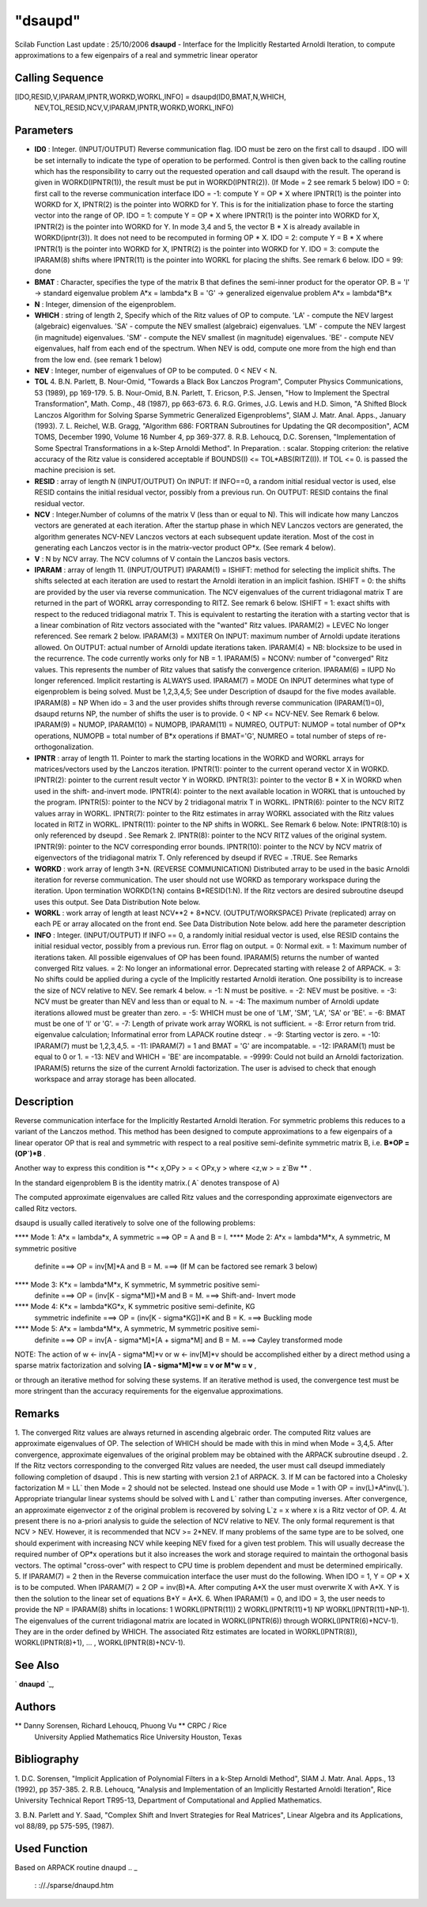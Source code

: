====
"dsaupd"
====

Scilab Function Last update : 25/10/2006
**dsaupd** - Interface for the Implicitly Restarted Arnoldi Iteration,
to compute approximations to a few eigenpairs of a real and symmetric
linear operator



Calling Sequence
~~~~~~~~~~~~~~~~

[IDO,RESID,V,IPARAM,IPNTR,WORKD,WORKL,INFO] = dsaupd(ID0,BMAT,N,WHICH,
  NEV,TOL,RESID,NCV,V,IPARAM,IPNTR,WORKD,WORKL,INFO)




Parameters
~~~~~~~~~~


+ **ID0** : Integer. (INPUT/OUTPUT) Reverse communication flag. IDO
  must be zero on the first call to dsaupd . IDO will be set internally
  to indicate the type of operation to be performed. Control is then
  given back to the calling routine which has the responsibility to
  carry out the requested operation and call dsaupd with the result. The
  operand is given in WORKD(IPNTR(1)), the result must be put in
  WORKD(IPNTR(2)). (If Mode = 2 see remark 5 below) IDO = 0: first call
  to the reverse communication interface IDO = -1: compute Y = OP * X
  where IPNTR(1) is the pointer into WORKD for X, IPNTR(2) is the
  pointer into WORKD for Y. This is for the initialization phase to
  force the starting vector into the range of OP. IDO = 1: compute Y =
  OP * X where IPNTR(1) is the pointer into WORKD for X, IPNTR(2) is the
  pointer into WORKD for Y. In mode 3,4 and 5, the vector B * X is
  already available in WORKD(ipntr(3)). It does not need to be
  recomputed in forming OP * X. IDO = 2: compute Y = B * X where
  IPNTR(1) is the pointer into WORKD for X, IPNTR(2) is the pointer into
  WORKD for Y. IDO = 3: compute the IPARAM(8) shifts where IPNTR(11) is
  the pointer into WORKL for placing the shifts. See remark 6 below. IDO
  = 99: done
+ **BMAT** : Character, specifies the type of the matrix B that
  defines the semi-inner product for the operator OP. B = 'I' ->
  standard eigenvalue problem A*x = lambda*x B = 'G' -> generalized
  eigenvalue problem A*x = lambda*B*x
+ **N** : Integer, dimension of the eigenproblem.
+ **WHICH** : string of length 2, Specify which of the Ritz values of
  OP to compute. 'LA' - compute the NEV largest (algebraic) eigenvalues.
  'SA' - compute the NEV smallest (algebraic) eigenvalues. 'LM' -
  compute the NEV largest (in magnitude) eigenvalues. 'SM' - compute the
  NEV smallest (in magnitude) eigenvalues. 'BE' - compute NEV
  eigenvalues, half from each end of the spectrum. When NEV is odd,
  compute one more from the high end than from the low end. (see remark
  1 below)
+ **NEV** : Integer, number of eigenvalues of OP to be computed. 0 <
  NEV < N.
+ **TOL** 4. B.N. Parlett, B. Nour-Omid, "Towards a Black Box Lanczos
  Program", Computer Physics Communications, 53 (1989), pp 169-179. 5.
  B. Nour-Omid, B.N. Parlett, T. Ericson, P.S. Jensen, "How to Implement
  the Spectral Transformation", Math. Comp., 48 (1987), pp 663-673. 6.
  R.G. Grimes, J.G. Lewis and H.D. Simon, "A Shifted Block Lanczos
  Algorithm for Solving Sparse Symmetric Generalized Eigenproblems",
  SIAM J. Matr. Anal. Apps., January (1993). 7. L. Reichel, W.B. Gragg,
  "Algorithm 686: FORTRAN Subroutines for Updating the QR
  decomposition", ACM TOMS, December 1990, Volume 16 Number 4, pp
  369-377. 8. R.B. Lehoucq, D.C. Sorensen, "Implementation of Some
  Spectral Transformations in a k-Step Arnoldi Method". In Preparation.
  : scalar. Stopping criterion: the relative accuracy of the Ritz value
  is considered acceptable if BOUNDS(I) <= TOL*ABS(RITZ(I)). If TOL <=
  0. is passed the machine precision is set.
+ **RESID** : array of length N (INPUT/OUTPUT) On INPUT: If INFO==0, a
  random initial residual vector is used, else RESID contains the
  initial residual vector, possibly from a previous run. On OUTPUT:
  RESID contains the final residual vector.
+ **NCV** : Integer.Number of columns of the matrix V (less than or
  equal to N). This will indicate how many Lanczos vectors are generated
  at each iteration. After the startup phase in which NEV Lanczos
  vectors are generated, the algorithm generates NCV-NEV Lanczos vectors
  at each subsequent update iteration. Most of the cost in generating
  each Lanczos vector is in the matrix-vector product OP*x. (See remark
  4 below).
+ **V** : N by NCV array. The NCV columns of V contain the Lanczos
  basis vectors.
+ **IPARAM** : array of length 11. (INPUT/OUTPUT) IPARAM(1) = ISHIFT:
  method for selecting the implicit shifts. The shifts selected at each
  iteration are used to restart the Arnoldi iteration in an implicit
  fashion. ISHIFT = 0: the shifts are provided by the user via reverse
  communication. The NCV eigenvalues of the current tridiagonal matrix T
  are returned in the part of WORKL array corresponding to RITZ. See
  remark 6 below. ISHIFT = 1: exact shifts with respect to the reduced
  tridiagonal matrix T. This is equivalent to restarting the iteration
  with a starting vector that is a linear combination of Ritz vectors
  associated with the "wanted" Ritz values. IPARAM(2) = LEVEC No longer
  referenced. See remark 2 below. IPARAM(3) = MXITER On INPUT: maximum
  number of Arnoldi update iterations allowed. On OUTPUT: actual number
  of Arnoldi update iterations taken. IPARAM(4) = NB: blocksize to be
  used in the recurrence. The code currently works only for NB = 1.
  IPARAM(5) = NCONV: number of "converged" Ritz values. This represents
  the number of Ritz values that satisfy the convergence criterion.
  IPARAM(6) = IUPD No longer referenced. Implicit restarting is ALWAYS
  used. IPARAM(7) = MODE On INPUT determines what type of eigenproblem
  is being solved. Must be 1,2,3,4,5; See under Description of dsaupd
  for the five modes available. IPARAM(8) = NP When ido = 3 and the user
  provides shifts through reverse communication (IPARAM(1)=0), dsaupd
  returns NP, the number of shifts the user is to provide. 0 < NP <=
  NCV-NEV. See Remark 6 below. IPARAM(9) = NUMOP, IPARAM(10) = NUMOPB,
  IPARAM(11) = NUMREO, OUTPUT: NUMOP = total number of OP*x operations,
  NUMOPB = total number of B*x operations if BMAT='G', NUMREO = total
  number of steps of re-orthogonalization.
+ **IPNTR** : array of length 11. Pointer to mark the starting
  locations in the WORKD and WORKL arrays for matrices/vectors used by
  the Lanczos iteration. IPNTR(1): pointer to the current operand vector
  X in WORKD. IPNTR(2): pointer to the current result vector Y in WORKD.
  IPNTR(3): pointer to the vector B * X in WORKD when used in the shift-
  and-invert mode. IPNTR(4): pointer to the next available location in
  WORKL that is untouched by the program. IPNTR(5): pointer to the NCV
  by 2 tridiagonal matrix T in WORKL. IPNTR(6): pointer to the NCV RITZ
  values array in WORKL. IPNTR(7): pointer to the Ritz estimates in
  array WORKL associated with the Ritz values located in RITZ in WORKL.
  IPNTR(11): pointer to the NP shifts in WORKL. See Remark 6 below.
  Note: IPNTR(8:10) is only referenced by dseupd . See Remark 2.
  IPNTR(8): pointer to the NCV RITZ values of the original system.
  IPNTR(9): pointer to the NCV corresponding error bounds. IPNTR(10):
  pointer to the NCV by NCV matrix of eigenvectors of the tridiagonal
  matrix T. Only referenced by dseupd if RVEC = .TRUE. See Remarks
+ **WORKD** : work array of length 3*N. (REVERSE COMMUNICATION)
  Distributed array to be used in the basic Arnoldi iteration for
  reverse communication. The user should not use WORKD as temporary
  workspace during the iteration. Upon termination WORKD(1:N) contains
  B*RESID(1:N). If the Ritz vectors are desired subroutine dseupd uses
  this output. See Data Distribution Note below.
+ **WORKL** : work array of length at least NCV**2 + 8*NCV.
  (OUTPUT/WORKSPACE) Private (replicated) array on each PE or array
  allocated on the front end. See Data Distribution Note below. add here
  the parameter description
+ **INFO** : Integer. (INPUT/OUTPUT) If INFO == 0, a randomly initial
  residual vector is used, else RESID contains the initial residual
  vector, possibly from a previous run. Error flag on output. = 0:
  Normal exit. = 1: Maximum number of iterations taken. All possible
  eigenvalues of OP has been found. IPARAM(5) returns the number of
  wanted converged Ritz values. = 2: No longer an informational error.
  Deprecated starting with release 2 of ARPACK. = 3: No shifts could be
  applied during a cycle of the Implicitly restarted Arnoldi iteration.
  One possibility is to increase the size of NCV relative to NEV. See
  remark 4 below. = -1: N must be positive. = -2: NEV must be positive.
  = -3: NCV must be greater than NEV and less than or equal to N. = -4:
  The maximum number of Arnoldi update iterations allowed must be
  greater than zero. = -5: WHICH must be one of 'LM', 'SM', 'LA', 'SA'
  or 'BE'. = -6: BMAT must be one of 'I' or 'G'. = -7: Length of private
  work array WORKL is not sufficient. = -8: Error return from trid.
  eigenvalue calculation; Informatinal error from LAPACK routine dsteqr
  . = -9: Starting vector is zero. = -10: IPARAM(7) must be 1,2,3,4,5. =
  -11: IPARAM(7) = 1 and BMAT = 'G' are incompatable. = -12: IPARAM(1)
  must be equal to 0 or 1. = -13: NEV and WHICH = 'BE' are incompatable.
  = -9999: Could not build an Arnoldi factorization. IPARAM(5) returns
  the size of the current Arnoldi factorization. The user is advised to
  check that enough workspace and array storage has been allocated.




Description
~~~~~~~~~~~

Reverse communication interface for the Implicitly Restarted Arnoldi
Iteration. For symmetric problems this reduces to a variant of the
Lanczos method. This method has been designed to compute
approximations to a few eigenpairs of a linear operator OP that is
real and symmetric with respect to a real positive semi-definite
symmetric matrix B, i.e. **B*OP = (OP`)*B** .

Another way to express this condition is **< x,OPy > = < OPx,y > where
<z,w > = z`Bw ** .

In the standard eigenproblem B is the identity matrix.( A` denotes
transpose of A)

The computed approximate eigenvalues are called Ritz values and the
corresponding approximate eigenvectors are called Ritz vectors.

dsaupd is usually called iteratively to solve one of the following
problems:

**** Mode 1: A*x = lambda*x, A symmetric ===> OP = A and B = I.
**** Mode 2: A*x = lambda*M*x, A symmetric, M symmetric positive
  definite ===> OP = inv[M]*A and B = M. ===> (If M can be factored see
  remark 3 below)
**** Mode 3: K*x = lambda*M*x, K symmetric, M symmetric positive semi-
  definite ===> OP = (inv[K - sigma*M])*M and B = M. ===> Shift-and-
  Invert mode
**** Mode 4: K*x = lambda*KG*x, K symmetric positive semi-definite, KG
  symmetric indefinite ===> OP = (inv[K - sigma*KG])*K and B = K. ===>
  Buckling mode
**** Mode 5: A*x = lambda*M*x, A symmetric, M symmetric positive semi-
  definite ===> OP = inv[A - sigma*M]*[A + sigma*M] and B = M. ===>
  Cayley transformed mode


NOTE: The action of w <- inv[A - sigma*M]*v or w <- inv[M]*v should be
accomplished either by a direct method using a sparse matrix
factorization and solving **[A - sigma*M]*w = v or M*w = v** ,

or through an iterative method for solving these systems. If an
iterative method is used, the convergence test must be more stringent
than the accuracy requirements for the eigenvalue approximations.



Remarks
~~~~~~~

1. The converged Ritz values are always returned in ascending
algebraic order. The computed Ritz values are approximate eigenvalues
of OP. The selection of WHICH should be made with this in mind when
Mode = 3,4,5. After convergence, approximate eigenvalues of the
original problem may be obtained with the ARPACK subroutine dseupd .
2. If the Ritz vectors corresponding to the converged Ritz values are
needed, the user must call dseupd immediately following completion of
dsaupd . This is new starting with version 2.1 of ARPACK. 3. If M can
be factored into a Cholesky factorization M = LL` then Mode = 2 should
not be selected. Instead one should use Mode = 1 with OP =
inv(L)*A*inv(L`). Appropriate triangular linear systems should be
solved with L and L` rather than computing inverses. After
convergence, an approximate eigenvector z of the original problem is
recovered by solving L`z = x where x is a Ritz vector of OP. 4. At
present there is no a-priori analysis to guide the selection of NCV
relative to NEV. The only formal requrement is that NCV > NEV.
However, it is recommended that NCV >= 2*NEV. If many problems of the
same type are to be solved, one should experiment with increasing NCV
while keeping NEV fixed for a given test problem. This will usually
decrease the required number of OP*x operations but it also increases
the work and storage required to maintain the orthogonal basis
vectors. The optimal "cross-over" with respect to CPU time is problem
dependent and must be determined empirically. 5. If IPARAM(7) = 2 then
in the Reverse commuication interface the user must do the following.
When IDO = 1, Y = OP * X is to be computed. When IPARAM(7) = 2 OP =
inv(B)*A. After computing A*X the user must overwrite X with A*X. Y is
then the solution to the linear set of equations B*Y = A*X. 6. When
IPARAM(1) = 0, and IDO = 3, the user needs to provide the NP =
IPARAM(8) shifts in locations: 1 WORKL(IPNTR(11)) 2 WORKL(IPNTR(11)+1)
NP WORKL(IPNTR(11)+NP-1). The eigenvalues of the current tridiagonal
matrix are located in WORKL(IPNTR(6)) through WORKL(IPNTR(6)+NCV-1).
They are in the order defined by WHICH. The associated Ritz estimates
are located in WORKL(IPNTR(8)), WORKL(IPNTR(8)+1), ... ,
WORKL(IPNTR(8)+NCV-1).



See Also
~~~~~~~~

` **dnaupd** `_,



Authors
~~~~~~~

** Danny Sorensen, Richard Lehoucq, Phuong Vu ** CRPC / Rice
  University Applied Mathematics Rice University Houston, Texas




Bibliography
~~~~~~~~~~~~
1. D.C. Sorensen, "Implicit Application of Polynomial Filters in a
k-Step Arnoldi Method", SIAM J. Matr. Anal. Apps., 13 (1992), pp
357-385.
2. R.B. Lehoucq, "Analysis and Implementation of an Implicitly
Restarted Arnoldi Iteration", Rice University Technical Report
TR95-13, Department of Computational and Applied Mathematics.

3. B.N. Parlett and Y. Saad, "Complex Shift and Invert Strategies for
Real Matrices", Linear Algebra and its Applications, vol 88/89, pp
575-595, (1987).



Used Function
~~~~~~~~~~~~~
Based on ARPACK routine dnaupd
.. _
      : ://./sparse/dnaupd.htm


